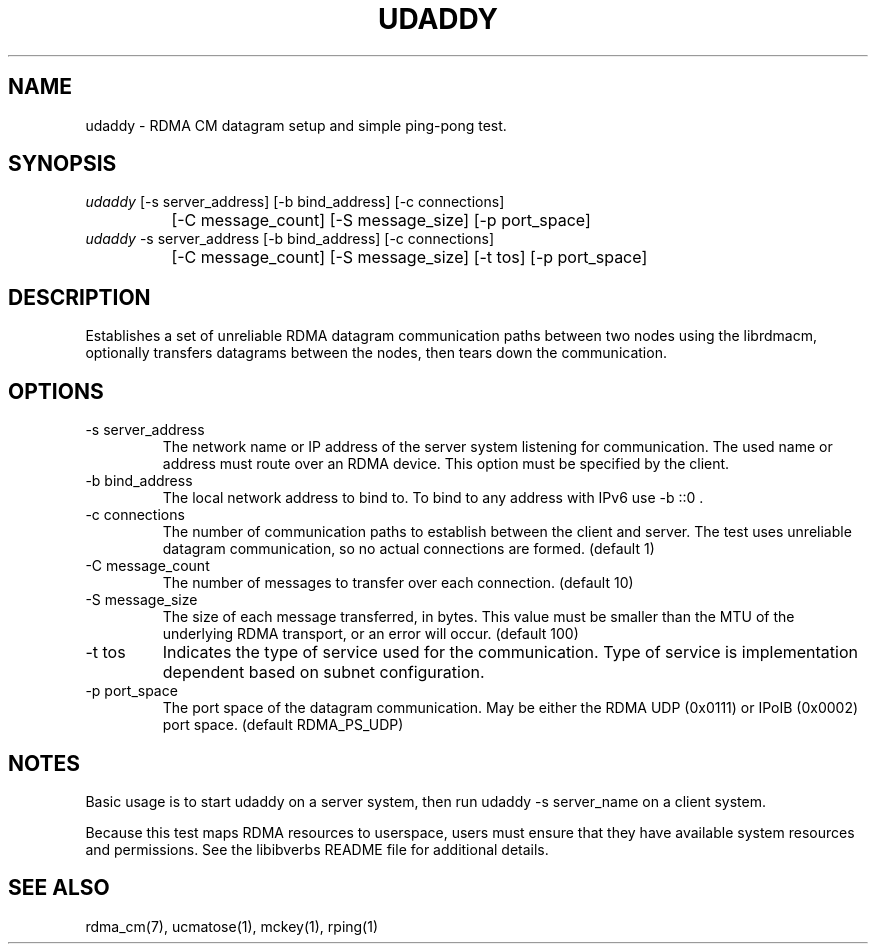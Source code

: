 .\" Licensed under the OpenIB.org BSD license (NQC Variant) - See COPYING.md
.TH "UDADDY" 1 "2007-05-15" "librdmacm" "librdmacm" librdmacm
.SH NAME
udaddy \- RDMA CM datagram setup and simple ping-pong test.
.SH SYNOPSIS
.sp
.nf
\fIudaddy\fR [-s server_address] [-b bind_address] [-c connections]
		[-C message_count] [-S message_size] [-p port_space]
\fIudaddy\fR -s server_address [-b bind_address] [-c connections]
		[-C message_count] [-S message_size] [-t tos] [-p port_space]
.fi
.SH "DESCRIPTION"
Establishes a set of unreliable RDMA datagram communication paths between two
nodes using the librdmacm, optionally transfers datagrams between the nodes,
then tears down the communication.
.SH "OPTIONS"
.TP
\-s server_address
The network name or IP address of the server system listening for
communication.  The used name or address must route over an RDMA device.
This option must be specified by the client.
.TP
\-b bind_address
The local network address to bind to.
To bind to any address with IPv6 use -b ::0 .
.TP
\-c connections
The number of communication paths to establish between the client and server.
The test uses unreliable datagram communication, so no actual connections are
formed.  (default 1)
.TP
\-C message_count
The number of messages to transfer over each connection.  (default 10)
.TP
\-S message_size
The size of each message transferred, in bytes.  This value must be smaller
than the MTU of the underlying RDMA transport, or an error will occur.
(default 100)
.TP
\-t tos
Indicates the type of service used for the communication.  Type of service
is implementation dependent based on subnet configuration.
.TP
\-p port_space
The port space of the datagram communication.  May be either the RDMA
UDP (0x0111) or IPoIB (0x0002) port space.  (default RDMA_PS_UDP)
.SH "NOTES"
Basic usage is to start udaddy on a server system, then run
udaddy -s server_name on a client system.
.P
Because this test maps RDMA resources to userspace, users must ensure
that they have available system resources and permissions.  See the
libibverbs README file for additional details.
.SH "SEE ALSO"
rdma_cm(7), ucmatose(1), mckey(1), rping(1)
